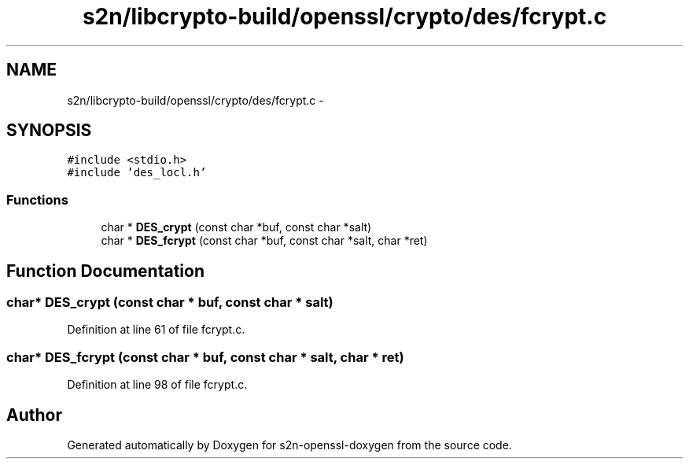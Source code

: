 .TH "s2n/libcrypto-build/openssl/crypto/des/fcrypt.c" 3 "Thu Jun 30 2016" "s2n-openssl-doxygen" \" -*- nroff -*-
.ad l
.nh
.SH NAME
s2n/libcrypto-build/openssl/crypto/des/fcrypt.c \- 
.SH SYNOPSIS
.br
.PP
\fC#include <stdio\&.h>\fP
.br
\fC#include 'des_locl\&.h'\fP
.br

.SS "Functions"

.in +1c
.ti -1c
.RI "char * \fBDES_crypt\fP (const char *buf, const char *salt)"
.br
.ti -1c
.RI "char * \fBDES_fcrypt\fP (const char *buf, const char *salt, char *ret)"
.br
.in -1c
.SH "Function Documentation"
.PP 
.SS "char* DES_crypt (const char * buf, const char * salt)"

.PP
Definition at line 61 of file fcrypt\&.c\&.
.SS "char* DES_fcrypt (const char * buf, const char * salt, char * ret)"

.PP
Definition at line 98 of file fcrypt\&.c\&.
.SH "Author"
.PP 
Generated automatically by Doxygen for s2n-openssl-doxygen from the source code\&.
